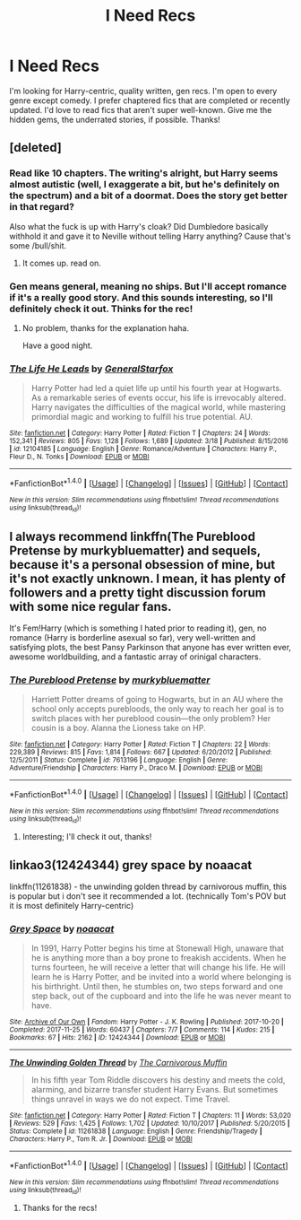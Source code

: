 #+TITLE: I Need Recs

* I Need Recs
:PROPERTIES:
:Author: jnicole9591
:Score: 5
:DateUnix: 1521931321.0
:DateShort: 2018-Mar-25
:END:
I'm looking for Harry-centric, quality written, gen recs. I'm open to every genre except comedy. I prefer chaptered fics that are completed or recently updated. I'd love to read fics that aren't super well-known. Give me the hidden gems, the underrated stories, if possible. Thanks!


** [deleted]
:PROPERTIES:
:Score: 8
:DateUnix: 1521935714.0
:DateShort: 2018-Mar-25
:END:

*** Read like 10 chapters. The writing's alright, but Harry seems almost autistic (well, I exaggerate a bit, but he's definitely on the spectrum) and a bit of a doormat. Does the story get better in that regard?

Also what the fuck is up with Harry's cloak? Did Dumbledore basically withhold it and gave it to Neville without telling Harry anything? Cause that's some /bull/shit.
:PROPERTIES:
:Author: T0lias
:Score: 6
:DateUnix: 1522016106.0
:DateShort: 2018-Mar-26
:END:

**** It comes up. read on.
:PROPERTIES:
:Author: deep-diver
:Score: 1
:DateUnix: 1522034121.0
:DateShort: 2018-Mar-26
:END:


*** Gen means general, meaning no ships. But I'll accept romance if it's a really good story. And this sounds interesting, so I'll definitely check it out. Thinks for the rec!
:PROPERTIES:
:Author: jnicole9591
:Score: 2
:DateUnix: 1521938754.0
:DateShort: 2018-Mar-25
:END:

**** No problem, thanks for the explanation haha.

Have a good night.
:PROPERTIES:
:Author: Kil_La_Kill_Yourself
:Score: 1
:DateUnix: 1521940654.0
:DateShort: 2018-Mar-25
:END:


*** [[http://www.fanfiction.net/s/12104185/1/][*/The Life He Leads/*]] by [[https://www.fanfiction.net/u/6194118/GeneralStarfox][/GeneralStarfox/]]

#+begin_quote
  Harry Potter had led a quiet life up until his fourth year at Hogwarts. As a remarkable series of events occur, his life is irrevocably altered. Harry navigates the difficulties of the magical world, while mastering primordial magic and working to fulfill his true potential. AU.
#+end_quote

^{/Site/: [[http://www.fanfiction.net/][fanfiction.net]] *|* /Category/: Harry Potter *|* /Rated/: Fiction T *|* /Chapters/: 24 *|* /Words/: 152,341 *|* /Reviews/: 805 *|* /Favs/: 1,128 *|* /Follows/: 1,689 *|* /Updated/: 3/18 *|* /Published/: 8/15/2016 *|* /id/: 12104185 *|* /Language/: English *|* /Genre/: Romance/Adventure *|* /Characters/: Harry P., Fleur D., N. Tonks *|* /Download/: [[http://www.ff2ebook.com/old/ffn-bot/index.php?id=12104185&source=ff&filetype=epub][EPUB]] or [[http://www.ff2ebook.com/old/ffn-bot/index.php?id=12104185&source=ff&filetype=mobi][MOBI]]}

--------------

*FanfictionBot*^{1.4.0} *|* [[[https://github.com/tusing/reddit-ffn-bot/wiki/Usage][Usage]]] | [[[https://github.com/tusing/reddit-ffn-bot/wiki/Changelog][Changelog]]] | [[[https://github.com/tusing/reddit-ffn-bot/issues/][Issues]]] | [[[https://github.com/tusing/reddit-ffn-bot/][GitHub]]] | [[[https://www.reddit.com/message/compose?to=tusing][Contact]]]

^{/New in this version: Slim recommendations using/ ffnbot!slim! /Thread recommendations using/ linksub(thread_id)!}
:PROPERTIES:
:Author: FanfictionBot
:Score: 1
:DateUnix: 1521935739.0
:DateShort: 2018-Mar-25
:END:


** I always recommend linkffn(The Pureblood Pretense by murkybluematter) and sequels, because it's a personal obsession of mine, but it's not exactly unknown. I mean, it has plenty of followers and a pretty tight discussion forum with some nice regular fans.

It's Fem!Harry (which is something I hated prior to reading it), gen, no romance (Harry is borderline asexual so far), very well-written and satisfying plots, the best Pansy Parkinson that anyone has ever written ever, awesome worldbuilding, and a fantastic array of orinigal characters.
:PROPERTIES:
:Author: panda-goddess
:Score: 5
:DateUnix: 1521952791.0
:DateShort: 2018-Mar-25
:END:

*** [[http://www.fanfiction.net/s/7613196/1/][*/The Pureblood Pretense/*]] by [[https://www.fanfiction.net/u/3489773/murkybluematter][/murkybluematter/]]

#+begin_quote
  Harriett Potter dreams of going to Hogwarts, but in an AU where the school only accepts purebloods, the only way to reach her goal is to switch places with her pureblood cousin---the only problem? Her cousin is a boy. Alanna the Lioness take on HP.
#+end_quote

^{/Site/: [[http://www.fanfiction.net/][fanfiction.net]] *|* /Category/: Harry Potter *|* /Rated/: Fiction T *|* /Chapters/: 22 *|* /Words/: 229,389 *|* /Reviews/: 815 *|* /Favs/: 1,814 *|* /Follows/: 667 *|* /Updated/: 6/20/2012 *|* /Published/: 12/5/2011 *|* /Status/: Complete *|* /id/: 7613196 *|* /Language/: English *|* /Genre/: Adventure/Friendship *|* /Characters/: Harry P., Draco M. *|* /Download/: [[http://www.ff2ebook.com/old/ffn-bot/index.php?id=7613196&source=ff&filetype=epub][EPUB]] or [[http://www.ff2ebook.com/old/ffn-bot/index.php?id=7613196&source=ff&filetype=mobi][MOBI]]}

--------------

*FanfictionBot*^{1.4.0} *|* [[[https://github.com/tusing/reddit-ffn-bot/wiki/Usage][Usage]]] | [[[https://github.com/tusing/reddit-ffn-bot/wiki/Changelog][Changelog]]] | [[[https://github.com/tusing/reddit-ffn-bot/issues/][Issues]]] | [[[https://github.com/tusing/reddit-ffn-bot/][GitHub]]] | [[[https://www.reddit.com/message/compose?to=tusing][Contact]]]

^{/New in this version: Slim recommendations using/ ffnbot!slim! /Thread recommendations using/ linksub(thread_id)!}
:PROPERTIES:
:Author: FanfictionBot
:Score: 1
:DateUnix: 1521952810.0
:DateShort: 2018-Mar-25
:END:

**** Interesting; I'll check it out, thanks!
:PROPERTIES:
:Author: jnicole9591
:Score: 1
:DateUnix: 1521990139.0
:DateShort: 2018-Mar-25
:END:


** linkao3(12424344) grey space by noaacat

linkffn(11261838) - the unwinding golden thread by carnivorous muffin, this is popular but i don't see it recommended a lot. (technically Tom's POV but it is most definitely Harry-centric)
:PROPERTIES:
:Author: pempskins
:Score: 1
:DateUnix: 1521964783.0
:DateShort: 2018-Mar-25
:END:

*** [[http://archiveofourown.org/works/12424344][*/Grey Space/*]] by [[http://www.archiveofourown.org/users/noaacat/pseuds/noaacat][/noaacat/]]

#+begin_quote
  In 1991, Harry Potter begins his time at Stonewall High, unaware that he is anything more than a boy prone to freakish accidents. When he turns fourteen, he will receive a letter that will change his life. He will learn he is Harry Potter, and be invited into a world where belonging is his birthright. Until then, he stumbles on, two steps forward and one step back, out of the cupboard and into the life he was never meant to have.
#+end_quote

^{/Site/: [[http://www.archiveofourown.org/][Archive of Our Own]] *|* /Fandom/: Harry Potter - J. K. Rowling *|* /Published/: 2017-10-20 *|* /Completed/: 2017-11-25 *|* /Words/: 60437 *|* /Chapters/: 7/7 *|* /Comments/: 114 *|* /Kudos/: 215 *|* /Bookmarks/: 67 *|* /Hits/: 2162 *|* /ID/: 12424344 *|* /Download/: [[http://archiveofourown.org/downloads/no/noaacat/12424344/Grey%20Space.epub?updated_at=1515191707][EPUB]] or [[http://archiveofourown.org/downloads/no/noaacat/12424344/Grey%20Space.mobi?updated_at=1515191707][MOBI]]}

--------------

[[http://www.fanfiction.net/s/11261838/1/][*/The Unwinding Golden Thread/*]] by [[https://www.fanfiction.net/u/1318815/The-Carnivorous-Muffin][/The Carnivorous Muffin/]]

#+begin_quote
  In his fifth year Tom Riddle discovers his destiny and meets the cold, alarming, and bizarre transfer student Harry Evans. But sometimes things unravel in ways we do not expect. Time Travel.
#+end_quote

^{/Site/: [[http://www.fanfiction.net/][fanfiction.net]] *|* /Category/: Harry Potter *|* /Rated/: Fiction T *|* /Chapters/: 11 *|* /Words/: 53,020 *|* /Reviews/: 529 *|* /Favs/: 1,425 *|* /Follows/: 1,702 *|* /Updated/: 10/10/2017 *|* /Published/: 5/20/2015 *|* /Status/: Complete *|* /id/: 11261838 *|* /Language/: English *|* /Genre/: Friendship/Tragedy *|* /Characters/: Harry P., Tom R. Jr. *|* /Download/: [[http://www.ff2ebook.com/old/ffn-bot/index.php?id=11261838&source=ff&filetype=epub][EPUB]] or [[http://www.ff2ebook.com/old/ffn-bot/index.php?id=11261838&source=ff&filetype=mobi][MOBI]]}

--------------

*FanfictionBot*^{1.4.0} *|* [[[https://github.com/tusing/reddit-ffn-bot/wiki/Usage][Usage]]] | [[[https://github.com/tusing/reddit-ffn-bot/wiki/Changelog][Changelog]]] | [[[https://github.com/tusing/reddit-ffn-bot/issues/][Issues]]] | [[[https://github.com/tusing/reddit-ffn-bot/][GitHub]]] | [[[https://www.reddit.com/message/compose?to=tusing][Contact]]]

^{/New in this version: Slim recommendations using/ ffnbot!slim! /Thread recommendations using/ linksub(thread_id)!}
:PROPERTIES:
:Author: FanfictionBot
:Score: 1
:DateUnix: 1521964831.0
:DateShort: 2018-Mar-25
:END:

**** Thanks for the recs!
:PROPERTIES:
:Author: jnicole9591
:Score: 2
:DateUnix: 1521990193.0
:DateShort: 2018-Mar-25
:END:
